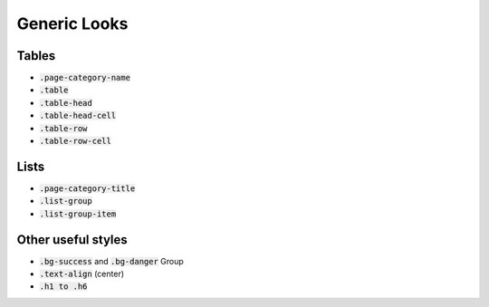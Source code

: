 .. _generic_looks:

=============
Generic Looks
=============


Tables
------

*  :code:`.page-category-name`

*  :code:`.table`

*  :code:`.table-head`

*  :code:`.table-head-cell`

*  :code:`.table-row`

*  :code:`.table-row-cell`


Lists
-----

*  :code:`.page-category-title`

*  :code:`.list-group`

*  :code:`.list-group-item`


Other useful styles
-------------------

*  :code:`.bg-success` and :code:`.bg-danger` Group

*  :code:`.text-align` (center)

*  :code:`.h1 to .h6`

